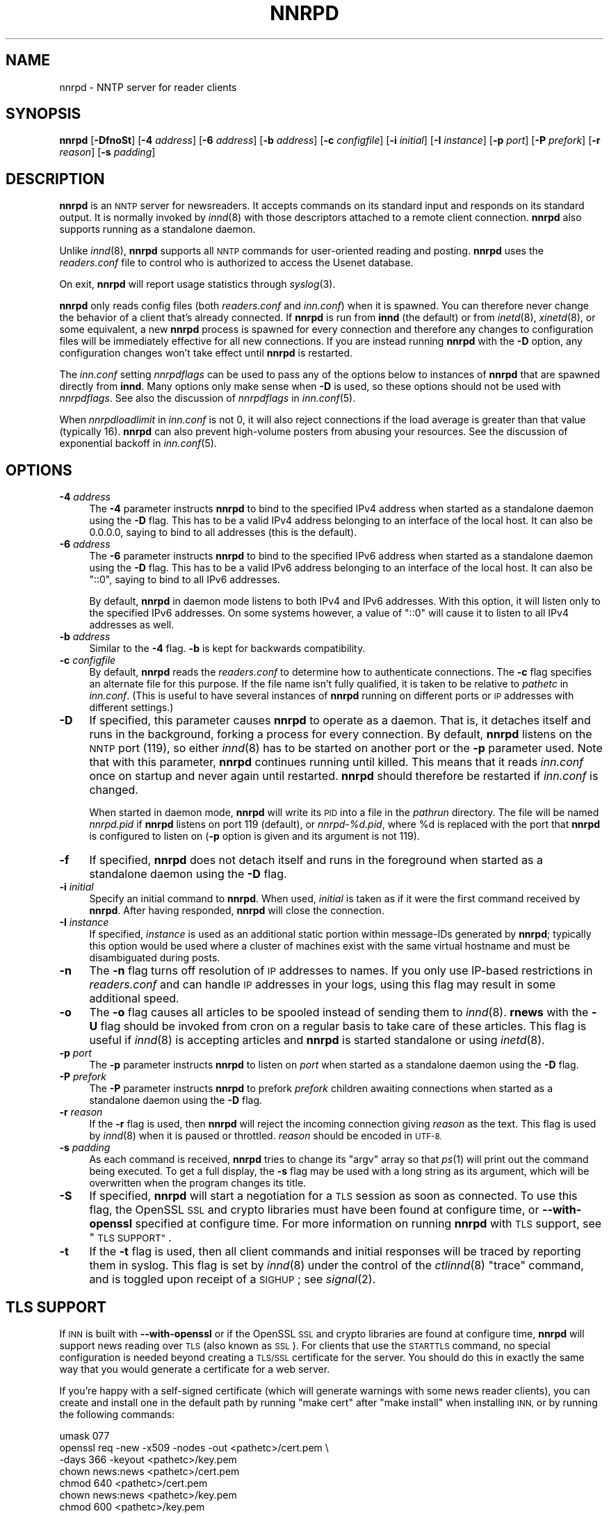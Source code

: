 .\" Automatically generated by Pod::Man 2.28 (Pod::Simple 3.28)
.\"
.\" Standard preamble:
.\" ========================================================================
.de Sp \" Vertical space (when we can't use .PP)
.if t .sp .5v
.if n .sp
..
.de Vb \" Begin verbatim text
.ft CW
.nf
.ne \\$1
..
.de Ve \" End verbatim text
.ft R
.fi
..
.\" Set up some character translations and predefined strings.  \*(-- will
.\" give an unbreakable dash, \*(PI will give pi, \*(L" will give a left
.\" double quote, and \*(R" will give a right double quote.  \*(C+ will
.\" give a nicer C++.  Capital omega is used to do unbreakable dashes and
.\" therefore won't be available.  \*(C` and \*(C' expand to `' in nroff,
.\" nothing in troff, for use with C<>.
.tr \(*W-
.ds C+ C\v'-.1v'\h'-1p'\s-2+\h'-1p'+\s0\v'.1v'\h'-1p'
.ie n \{\
.    ds -- \(*W-
.    ds PI pi
.    if (\n(.H=4u)&(1m=24u) .ds -- \(*W\h'-12u'\(*W\h'-12u'-\" diablo 10 pitch
.    if (\n(.H=4u)&(1m=20u) .ds -- \(*W\h'-12u'\(*W\h'-8u'-\"  diablo 12 pitch
.    ds L" ""
.    ds R" ""
.    ds C` ""
.    ds C' ""
'br\}
.el\{\
.    ds -- \|\(em\|
.    ds PI \(*p
.    ds L" ``
.    ds R" ''
.    ds C`
.    ds C'
'br\}
.\"
.\" Escape single quotes in literal strings from groff's Unicode transform.
.ie \n(.g .ds Aq \(aq
.el       .ds Aq '
.\"
.\" If the F register is turned on, we'll generate index entries on stderr for
.\" titles (.TH), headers (.SH), subsections (.SS), items (.Ip), and index
.\" entries marked with X<> in POD.  Of course, you'll have to process the
.\" output yourself in some meaningful fashion.
.\"
.\" Avoid warning from groff about undefined register 'F'.
.de IX
..
.nr rF 0
.if \n(.g .if rF .nr rF 1
.if (\n(rF:(\n(.g==0)) \{
.    if \nF \{
.        de IX
.        tm Index:\\$1\t\\n%\t"\\$2"
..
.        if !\nF==2 \{
.            nr % 0
.            nr F 2
.        \}
.    \}
.\}
.rr rF
.\"
.\" Accent mark definitions (@(#)ms.acc 1.5 88/02/08 SMI; from UCB 4.2).
.\" Fear.  Run.  Save yourself.  No user-serviceable parts.
.    \" fudge factors for nroff and troff
.if n \{\
.    ds #H 0
.    ds #V .8m
.    ds #F .3m
.    ds #[ \f1
.    ds #] \fP
.\}
.if t \{\
.    ds #H ((1u-(\\\\n(.fu%2u))*.13m)
.    ds #V .6m
.    ds #F 0
.    ds #[ \&
.    ds #] \&
.\}
.    \" simple accents for nroff and troff
.if n \{\
.    ds ' \&
.    ds ` \&
.    ds ^ \&
.    ds , \&
.    ds ~ ~
.    ds /
.\}
.if t \{\
.    ds ' \\k:\h'-(\\n(.wu*8/10-\*(#H)'\'\h"|\\n:u"
.    ds ` \\k:\h'-(\\n(.wu*8/10-\*(#H)'\`\h'|\\n:u'
.    ds ^ \\k:\h'-(\\n(.wu*10/11-\*(#H)'^\h'|\\n:u'
.    ds , \\k:\h'-(\\n(.wu*8/10)',\h'|\\n:u'
.    ds ~ \\k:\h'-(\\n(.wu-\*(#H-.1m)'~\h'|\\n:u'
.    ds / \\k:\h'-(\\n(.wu*8/10-\*(#H)'\z\(sl\h'|\\n:u'
.\}
.    \" troff and (daisy-wheel) nroff accents
.ds : \\k:\h'-(\\n(.wu*8/10-\*(#H+.1m+\*(#F)'\v'-\*(#V'\z.\h'.2m+\*(#F'.\h'|\\n:u'\v'\*(#V'
.ds 8 \h'\*(#H'\(*b\h'-\*(#H'
.ds o \\k:\h'-(\\n(.wu+\w'\(de'u-\*(#H)/2u'\v'-.3n'\*(#[\z\(de\v'.3n'\h'|\\n:u'\*(#]
.ds d- \h'\*(#H'\(pd\h'-\w'~'u'\v'-.25m'\f2\(hy\fP\v'.25m'\h'-\*(#H'
.ds D- D\\k:\h'-\w'D'u'\v'-.11m'\z\(hy\v'.11m'\h'|\\n:u'
.ds th \*(#[\v'.3m'\s+1I\s-1\v'-.3m'\h'-(\w'I'u*2/3)'\s-1o\s+1\*(#]
.ds Th \*(#[\s+2I\s-2\h'-\w'I'u*3/5'\v'-.3m'o\v'.3m'\*(#]
.ds ae a\h'-(\w'a'u*4/10)'e
.ds Ae A\h'-(\w'A'u*4/10)'E
.    \" corrections for vroff
.if v .ds ~ \\k:\h'-(\\n(.wu*9/10-\*(#H)'\s-2\u~\d\s+2\h'|\\n:u'
.if v .ds ^ \\k:\h'-(\\n(.wu*10/11-\*(#H)'\v'-.4m'^\v'.4m'\h'|\\n:u'
.    \" for low resolution devices (crt and lpr)
.if \n(.H>23 .if \n(.V>19 \
\{\
.    ds : e
.    ds 8 ss
.    ds o a
.    ds d- d\h'-1'\(ga
.    ds D- D\h'-1'\(hy
.    ds th \o'bp'
.    ds Th \o'LP'
.    ds ae ae
.    ds Ae AE
.\}
.rm #[ #] #H #V #F C
.\" ========================================================================
.\"
.IX Title "NNRPD 8"
.TH NNRPD 8 "2016-10-07" "INN 2.6.1" "InterNetNews Documentation"
.\" For nroff, turn off justification.  Always turn off hyphenation; it makes
.\" way too many mistakes in technical documents.
.if n .ad l
.nh
.SH "NAME"
nnrpd \- NNTP server for reader clients
.SH "SYNOPSIS"
.IX Header "SYNOPSIS"
\&\fBnnrpd\fR [\fB\-DfnoSt\fR] [\fB\-4\fR \fIaddress\fR] [\fB\-6\fR \fIaddress\fR] [\fB\-b\fR \fIaddress\fR]
[\fB\-c\fR \fIconfigfile\fR] [\fB\-i\fR \fIinitial\fR] [\fB\-I\fR \fIinstance\fR]
[\fB\-p\fR \fIport\fR] [\fB\-P\fR \fIprefork\fR] [\fB\-r\fR \fIreason\fR] [\fB\-s\fR \fIpadding\fR]
.SH "DESCRIPTION"
.IX Header "DESCRIPTION"
\&\fBnnrpd\fR is an \s-1NNTP\s0 server for newsreaders.  It accepts commands on its
standard input and responds on its standard output.  It is normally
invoked by \fIinnd\fR\|(8) with those descriptors attached to a remote client
connection.  \fBnnrpd\fR also supports running as a standalone daemon.
.PP
Unlike \fIinnd\fR\|(8), \fBnnrpd\fR supports all \s-1NNTP\s0 commands for user-oriented
reading and posting.  \fBnnrpd\fR uses the \fIreaders.conf\fR file to control
who is authorized to access the Usenet database.
.PP
On exit, \fBnnrpd\fR will report usage statistics through \fIsyslog\fR\|(3).
.PP
\&\fBnnrpd\fR only reads config files (both \fIreaders.conf\fR and \fIinn.conf\fR)
when it is spawned.  You can therefore never change the behavior of a
client that's already connected.  If \fBnnrpd\fR is run from \fBinnd\fR (the
default) or from \fIinetd\fR\|(8), \fIxinetd\fR\|(8), or some equivalent, a new \fBnnrpd\fR
process is spawned for every connection and therefore any changes to
configuration files will be immediately effective for all new
connections.  If you are instead running \fBnnrpd\fR with the \fB\-D\fR option,
any configuration changes won't take effect until \fBnnrpd\fR is restarted.
.PP
The \fIinn.conf\fR setting \fInnrpdflags\fR can be used to pass any of the
options below to instances of \fBnnrpd\fR that are spawned directly from
\&\fBinnd\fR.  Many options only make sense when \fB\-D\fR is used, so these
options should not be used with \fInnrpdflags\fR.  See also the discussion
of \fInnrpdflags\fR in \fIinn.conf\fR\|(5).
.PP
When \fInnrpdloadlimit\fR in \fIinn.conf\fR is not \f(CW0\fR, it will also reject
connections if the load average is greater than that value (typically
\&\f(CW16\fR).  \fBnnrpd\fR can also prevent high-volume posters from abusing
your resources.  See the discussion of exponential backoff in \fIinn.conf\fR\|(5).
.SH "OPTIONS"
.IX Header "OPTIONS"
.IP "\fB\-4\fR \fIaddress\fR" 4
.IX Item "-4 address"
The \fB\-4\fR parameter instructs \fBnnrpd\fR to bind to the specified IPv4
address when started as a standalone daemon using the \fB\-D\fR flag.  This
has to be a valid IPv4 address belonging to an interface of the local
host.  It can also be \f(CW0.0.0.0\fR, saying to bind to all addresses (this
is the default).
.IP "\fB\-6\fR \fIaddress\fR" 4
.IX Item "-6 address"
The \fB\-6\fR parameter instructs \fBnnrpd\fR to bind to the specified IPv6
address when started as a standalone daemon using the \fB\-D\fR flag.  This
has to be a valid IPv6 address belonging to an interface of the local
host.  It can also be \f(CW\*(C`::0\*(C'\fR, saying to bind to all IPv6 addresses.
.Sp
By default, \fBnnrpd\fR in daemon mode listens to both IPv4 and IPv6
addresses.  With this option, it will listen only to the specified
IPv6 addresses.  On some systems however, a value of \f(CW\*(C`::0\*(C'\fR will cause
it to listen to all IPv4 addresses as well.
.IP "\fB\-b\fR \fIaddress\fR" 4
.IX Item "-b address"
Similar to the \fB\-4\fR flag.  \fB\-b\fR is kept for backwards compatibility.
.IP "\fB\-c\fR \fIconfigfile\fR" 4
.IX Item "-c configfile"
By default, \fBnnrpd\fR reads the \fIreaders.conf\fR to determine how to
authenticate connections.  The \fB\-c\fR flag specifies an alternate file
for this purpose.  If the file name isn't fully qualified, it is taken
to be relative to \fIpathetc\fR in \fIinn.conf\fR.  (This is useful to have
several instances of \fBnnrpd\fR running on different ports or \s-1IP\s0
addresses with different settings.)
.IP "\fB\-D\fR" 4
.IX Item "-D"
If specified, this parameter causes \fBnnrpd\fR to operate as a daemon.  That
is, it detaches itself and runs in the background, forking a process for
every connection.  By default, \fBnnrpd\fR listens on the \s-1NNTP\s0 port (119), so
either \fIinnd\fR\|(8) has to be started on another port or the \fB\-p\fR parameter
used.  Note that with this parameter, \fBnnrpd\fR continues running
until killed.  This means that it reads \fIinn.conf\fR once on startup and
never again until restarted.  \fBnnrpd\fR should therefore be restarted if
\&\fIinn.conf\fR is changed.
.Sp
When started in daemon mode, \fBnnrpd\fR will write its \s-1PID\s0 into a file in
the \fIpathrun\fR directory.  The file will be named \fInnrpd.pid\fR if \fBnnrpd\fR
listens on port 119 (default), or \fInnrpd\-%d.pid\fR, where \f(CW%d\fR is replaced
with the port that \fBnnrpd\fR is configured to listen on (\fB\-p\fR option is
given and its argument is not \f(CW119\fR).
.IP "\fB\-f\fR" 4
.IX Item "-f"
If specified, \fBnnrpd\fR does not detach itself and runs in the
foreground when started as a standalone daemon using the \fB\-D\fR flag.
.IP "\fB\-i\fR \fIinitial\fR" 4
.IX Item "-i initial"
Specify an initial command to \fBnnrpd\fR.  When used, \fIinitial\fR is taken
as if it were the first command received by \fBnnrpd\fR.  After having
responded, \fBnnrpd\fR will close the connection.
.IP "\fB\-I\fR \fIinstance\fR" 4
.IX Item "-I instance"
If specified, \fIinstance\fR is used as an additional static portion
within message-IDs generated by \fBnnrpd\fR; typically this option would
be used where a cluster of machines exist with the same virtual
hostname and must be disambiguated during posts.
.IP "\fB\-n\fR" 4
.IX Item "-n"
The \fB\-n\fR flag turns off resolution of \s-1IP\s0 addresses to names.  If you
only use IP-based restrictions in \fIreaders.conf\fR and can handle \s-1IP\s0
addresses in your logs, using this flag may result in some additional
speed.
.IP "\fB\-o\fR" 4
.IX Item "-o"
The \fB\-o\fR flag causes all articles to be spooled instead of sending
them to \fIinnd\fR\|(8).  \fBrnews\fR with the \fB\-U\fR flag should be invoked from
cron on a regular basis to take care of these articles.  This flag is
useful if \fIinnd\fR\|(8) is accepting articles and \fBnnrpd\fR is started
standalone or using \fIinetd\fR\|(8).
.IP "\fB\-p\fR \fIport\fR" 4
.IX Item "-p port"
The \fB\-p\fR parameter instructs \fBnnrpd\fR to listen on \fIport\fR when
started as a standalone daemon using the \fB\-D\fR flag.
.IP "\fB\-P\fR \fIprefork\fR" 4
.IX Item "-P prefork"
The \fB\-P\fR parameter instructs \fBnnrpd\fR to prefork \fIprefork\fR children
awaiting connections when started as a standalone daemon using the
\&\fB\-D\fR flag.
.IP "\fB\-r\fR \fIreason\fR" 4
.IX Item "-r reason"
If the \fB\-r\fR flag is used, then \fBnnrpd\fR will reject the incoming
connection giving \fIreason\fR as the text.  This flag is used by \fIinnd\fR\|(8)
when it is paused or throttled.  \fIreason\fR should be encoded in \s-1UTF\-8.\s0
.IP "\fB\-s\fR \fIpadding\fR" 4
.IX Item "-s padding"
As each command is received, \fBnnrpd\fR tries to change its \f(CW\*(C`argv\*(C'\fR
array so that \fIps\fR\|(1) will print out the command being executed.  To get
a full display, the \fB\-s\fR flag may be used with a long string as its
argument, which will be overwritten when the program changes its
title.
.IP "\fB\-S\fR" 4
.IX Item "-S"
If specified, \fBnnrpd\fR will start a negotiation for a \s-1TLS\s0 session
as soon as connected.  To use this flag, the OpenSSL \s-1SSL\s0 and crypto
libraries must have been found at configure time, or \fB\-\-with\-openssl\fR
specified at configure time.  For more information on running \fBnnrpd\fR
with \s-1TLS\s0 support, see \*(L"\s-1TLS SUPPORT\*(R"\s0.
.IP "\fB\-t\fR" 4
.IX Item "-t"
If the \fB\-t\fR flag is used, then all client commands and initial
responses will be traced by reporting them in syslog.  This flag is set
by \fIinnd\fR\|(8) under the control of the \fIctlinnd\fR\|(8) \f(CW\*(C`trace\*(C'\fR command, and
is toggled upon receipt of a \s-1SIGHUP\s0; see \fIsignal\fR\|(2).
.SH "TLS SUPPORT"
.IX Header "TLS SUPPORT"
If \s-1INN\s0 is built with \fB\-\-with\-openssl\fR or if the OpenSSL \s-1SSL\s0 and crypto
libraries are found at configure time, \fBnnrpd\fR will support news reading
over \s-1TLS \s0(also known as \s-1SSL\s0).  For clients that use the \s-1STARTTLS\s0 command,
no special configuration is needed beyond creating a \s-1TLS/SSL\s0 certificate
for the server.  You should do this in exactly the same way that you
would generate a certificate for a web server.
.PP
If you're happy with a self-signed certificate (which will generate
warnings with some news reader clients), you can create and install one in
the default path by running \f(CW\*(C`make cert\*(C'\fR after \f(CW\*(C`make install\*(C'\fR when
installing \s-1INN,\s0 or by running the following commands:
.PP
.Vb 7
\&    umask 077
\&    openssl req \-new \-x509 \-nodes \-out <pathetc>/cert.pem \e
\&        \-days 366 \-keyout <pathetc>/key.pem
\&    chown news:news <pathetc>/cert.pem
\&    chmod 640 <pathetc>/cert.pem
\&    chown news:news <pathetc>/key.pem
\&    chmod 600 <pathetc>/key.pem
.Ve
.PP
Replace the paths with something appropriate to your \s-1INN\s0 installation.
This will create a self-signed certificate that will expire in a year.
The \fBopenssl\fR program will ask you a variety of questions about your
organization.  Enter the fully qualified domain name of the server as the
name the certificate is for.
.PP
You then have to set these \fIinn.conf\fR parameters with the right paths:
.PP
.Vb 3
\&    tlscapath:      <pathetc>
\&    tlscertfile:    <pathetc>/cert.pem
\&    tlskeyfile:     <pathetc>/key.pem
.Ve
.PP
In case you have a certificate authority root certificate, you can also
set \fItlscafile\fR to its path.
.PP
There are two common ways for a news client to negotiate a \s-1TLS\s0
connection:  either via the use of the \s-1STARTTLS\s0 command on the usual \s-1NNTP\s0
port (119) or via the now discouraged way (per \s-1RFC 4642\s0) to immediately
negotiate an encrypted session upon connection on a dedicated port
(usually 563).  As most news clients currently do not use the \s-1STARTTLS\s0
command, and instead expect to connect to a separate port (563) and start
a \s-1TLS\s0 negotiation immediately, it is still useful to provide a legacy
way for these news clients to encrypt the \s-1NNTP\s0 session.  \fBinnd\fR does
not, however, know how to listen for connections to that separate port.
You will therefore need to arrange for \fBnnrpd\fR to listen on that port
through some other means.  This can be done with the \fB\-D\fR flag along
with \f(CW\*(C`\-p 563\*(C'\fR and put into your init scripts:
.PP
.Vb 1
\&    su news \-s /bin/sh \-c \*(Aq<pathbin>/nnrpd \-D \-p 563 \-S\*(Aq
.Ve
.PP
but the easiest way is probably to add a line like:
.PP
.Vb 1
\&    nntps stream tcp nowait news <pathbin>/nnrpd nnrpd \-S
.Ve
.PP
to \fI/etc/inetd.conf\fR or the equivalent on your system and let \fBinetd\fR
run \fBnnrpd\fR.  (Change the path to \fBnnrpd\fR to match your installation.)
You may need to replace \f(CW\*(C`nntps\*(C'\fR with \f(CW563\fR if \f(CW\*(C`nntps\*(C'\fR isn't
defined in \fI/etc/services\fR on your system.
.PP
Optionally, you may set the \fItlsciphers\fR, \fItlscompression\fR,
\&\fItlseccurve\fR, \fItlspreferserverciphers\fR, and \fItlsprotocols\fR parameters
in \fIinn.conf\fR to fine-tune the behaviour of the \s-1TLS/SSL\s0 negotiation
whenever a new attack on the \s-1TLS\s0 protocol or some supported cipher
suite is discovered.
.SH "PROTOCOL DIFFERENCES"
.IX Header "PROTOCOL DIFFERENCES"
\&\fBnnrpd\fR implements the \s-1NNTP\s0 commands defined in \s-1RFC\s0\ 3977 (\s-1NNTP\s0),
\&\s-1RFC\s0\ 4642 (\s-1TLS/NNTP\s0), \s-1RFC\s0\ 4643 (\s-1NNTP\s0 authentication) and \s-1RFC\s0\ 6048
(\s-1NNTP LIST\s0 additions) with the following differences:
.IP "1." 4
The \s-1XGTITLE\s0 [\fIwildmat\fR] command is provided.  This extension is used by
ANU-News and documented in \s-1RFC\s0\ 2980.  It returns a \f(CW282\fR reply code,
followed by a one-line description of all newsgroups that match the
pattern.  The default is the current group.
.Sp
Note that \s-1LIST NEWSGROUPS\s0 should be used instead of \s-1XGTITLE.\s0
.IP "2." 4
The \s-1XHDR \s0\fIheader\fR [\fImessage-ID\fR|\fIrange\fR] command is implemented.  It
returns a \f(CW221\fR reply code, followed by specific headers for the
specified range; the default is to return the data for the current article.
See \s-1RFC\s0\ 2980.
.Sp
Note that \s-1HDR\s0 should be used instead of \s-1XHDR.\s0
.IP "3." 4
The \s-1XOVER\s0 [\fIrange\fR] command is provided.  It returns a \f(CW224\fR reply code,
followed by the overview data for the specified range; the default is to
return the data for the current article.  See \s-1RFC\s0\ 2980.
.Sp
Note that \s-1OVER\s0 should be used instead of \s-1XOVER.\s0
.IP "4." 4
A new command, \s-1XPAT \s0\fIheader\fR \fImessage-ID\fR|\fIrange\fR \fIpattern\fR
[\fIpattern\fR ...], is provided.  The first argument is the case-insensitive
name of the header to be searched.  The second argument is either an article
range or a single message-ID, as specified in \s-1RFC\s0\ 2980.  The third
argument is a \fIuwildmat\fR\|(3)\-style pattern; if there are additional arguments,
they are joined together separated by a single space to form the complete
pattern.  This command is similar to the \s-1XHDR\s0 command.  It returns a \f(CW221\fR
response code, followed by the text response of all article numbers that
match the pattern.
.IP "5." 4
A newsgroup name is case-sensitive for \fBnnrpd\fR.
.IP "6." 4
If \s-1IHAVE\s0 has been advertised, it will not necessarily be advertised for
the entire session (contrary to section 3.4.1 of \s-1RFC\s0\ 3977).  \fBnnrpd\fR
only advertises the \s-1IHAVE\s0 capability when it is really available.
.IP "7." 4
\&\fBnnrpd\fR allows a wider syntax for wildmats and ranges (especially \f(CW\*(C`\-\*(C'\fR
and \f(CW\*(C`\-\f(CIarticle\-number\f(CW\*(C'\fR).
.SH "HISTORY"
.IX Header "HISTORY"
Written by Rich \f(CW$alz\fR <rsalz@uunet.uu.net> for InterNetNews.  Overview
support added by Rob Robertston <rob@violet.berkeley.edu> and Rich in
January, 1993.  Exponential backoff (for posting) added by Dave Hayes in
Febuary 1998.
.PP
\&\f(CW$Id:\fR nnrpd.pod 10064 2016\-09\-04 12:55:40Z iulius $
.SH "SEE ALSO"
.IX Header "SEE ALSO"
\&\fIctlinnd\fR\|(8), \fIinnd\fR\|(8), \fIinn.conf\fR\|(5), \fIreaders.conf\fR\|(5), \fIsignal\fR\|(2), \fIuwildmat\fR\|(3).
